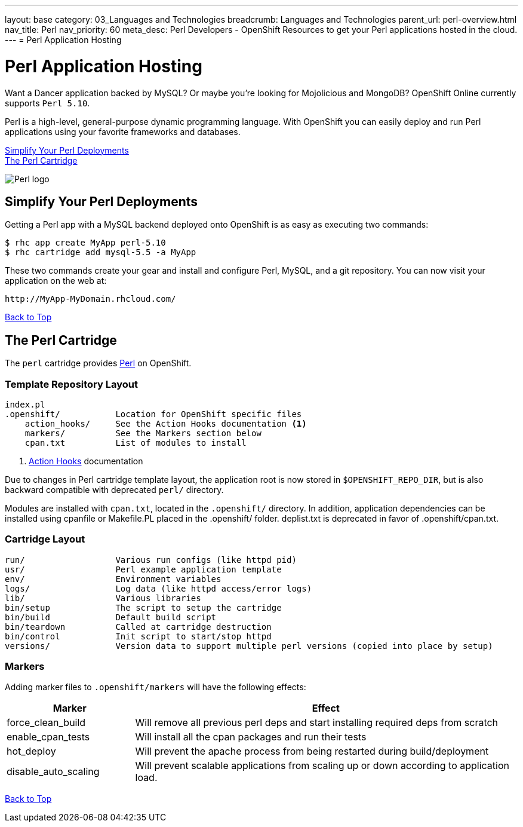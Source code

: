 ---
layout: base
category: 03_Languages and Technologies
breadcrumb: Languages and Technologies
parent_url: perl-overview.html
nav_title: Perl
nav_priority: 60
meta_desc: Perl Developers - OpenShift Resources to get your Perl applications hosted in the cloud.
---
= Perl Application Hosting

[[top]]
[[perl-application-hosting]]
[float]
= Perl Application Hosting
[.lead]
Want a Dancer application backed by MySQL? Or maybe you're looking for Mojolicious and MongoDB? OpenShift Online currently supports `Perl 5.10`.

Perl is a high-level, general-purpose dynamic programming language. With OpenShift you can easily deploy and run Perl applications using your favorite frameworks and databases.

link:#simplify[Simplify Your Perl Deployments] +
link:#perl[The Perl Cartridge]

image::perl-logo.png[Perl logo]

== Simplify Your Perl Deployments

Getting a Perl app with a MySQL backend deployed onto OpenShift is as easy as executing two commands:

[source]
--
$ rhc app create MyApp perl-5.10
$ rhc cartridge add mysql-5.5 -a MyApp
--

These two commands create your gear and install and configure Perl, MySQL, and a git repository. You can now visit your application on the web at:

[source]
--
http://MyApp-MyDomain.rhcloud.com/
--

link:#top[Back to Top]

[[perl]]
== The Perl Cartridge
The `perl` cartridge provides http://www.perl.org/[Perl] on OpenShift.

=== Template Repository Layout
[source]
--
index.pl
.openshift/           Location for OpenShift specific files
    action_hooks/     See the Action Hooks documentation <1>
    markers/          See the Markers section below
    cpan.txt          List of modules to install
--
<1> link:http://openshift.github.io/documentation/oo_user_guide.html#action-hooks[Action Hooks] documentation

Due to changes in Perl cartridge template layout, the application root is now stored in `$OPENSHIFT_REPO_DIR`, but is also backward compatible with deprecated `perl/` directory.

Modules are installed with `cpan.txt`, located in the `.openshift/` directory. In addition, application dependencies can be installed using cpanfile or Makefile.PL placed in the .openshift/ folder. deplist.txt is deprecated in favor of .openshift/cpan.txt.

=== Cartridge Layout
[source]
--
run/                  Various run configs (like httpd pid)
usr/                  Perl example application template
env/                  Environment variables
logs/                 Log data (like httpd access/error logs)
lib/                  Various libraries
bin/setup             The script to setup the cartridge
bin/build             Default build script
bin/teardown          Called at cartridge destruction
bin/control           Init script to start/stop httpd
versions/             Version data to support multiple perl versions (copied into place by setup)
--

=== Markers
Adding marker files to `.openshift/markers` will have the following effects:

[cols="1,3",options="header"]
|===
|Marker |Effect

|force_clean_build
|Will remove all previous perl deps and start installing required deps from scratch

|enable_cpan_tests
|Will install all the cpan packages and run their tests

|hot_deploy
|Will prevent the apache process from being restarted during build/deployment

|disable_auto_scaling
|Will prevent scalable applications from scaling up or down according to application load.
|===

link:#top[Back to Top]
